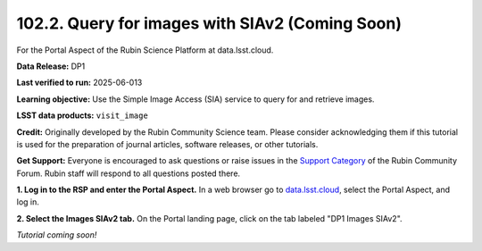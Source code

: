 .. _portal-102-2:

################################################
102.2. Query for images with SIAv2 (Coming Soon)
################################################

For the Portal Aspect of the Rubin Science Platform at data.lsst.cloud.

**Data Release:** DP1

**Last verified to run:** 2025-06-013

**Learning objective:** Use the Simple Image Access (SIA) service to query for and retrieve images.

**LSST data products:** ``visit_image``

**Credit:** Originally developed by the Rubin Community Science team.
Please consider acknowledging them if this tutorial is used for the preparation of journal articles, software releases, or other tutorials.

**Get Support:** Everyone is encouraged to ask questions or raise issues in the `Support Category <https://community.lsst.org/c/support/6>`_ of the Rubin Community Forum. Rubin staff will respond to all questions posted there.

**1. Log in to the RSP and enter the Portal Aspect.**
In a web browser go to `data.lsst.cloud <https://data.lsst.cloud/>`_, select the Portal Aspect, and log in.

**2. Select the Images SIAv2 tab.**
On the Portal landing page, click on the tab labeled "DP1 Images SIAv2".

*Tutorial coming soon!*
